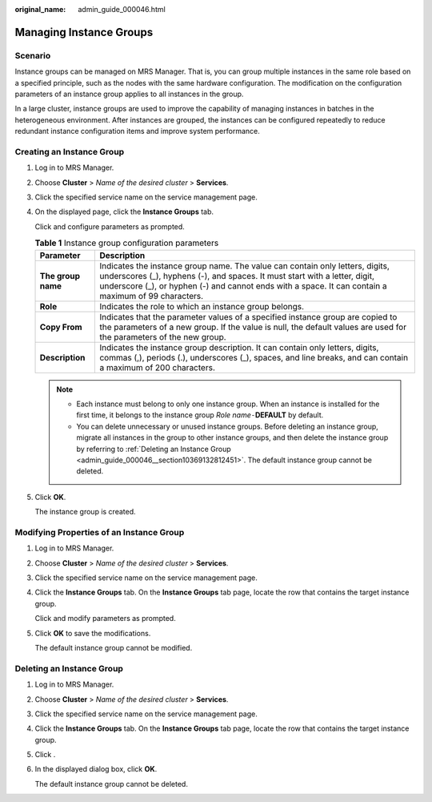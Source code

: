 :original_name: admin_guide_000046.html

.. _admin_guide_000046:

Managing Instance Groups
========================

Scenario
--------

Instance groups can be managed on MRS Manager. That is, you can group multiple instances in the same role based on a specified principle, such as the nodes with the same hardware configuration. The modification on the configuration parameters of an instance group applies to all instances in the group.

In a large cluster, instance groups are used to improve the capability of managing instances in batches in the heterogeneous environment. After instances are grouped, the instances can be configured repeatedly to reduce redundant instance configuration items and improve system performance.

Creating an Instance Group
--------------------------

#. Log in to MRS Manager.

#. Choose **Cluster** > *Name of the desired cluster* > **Services**.

#. Click the specified service name on the service management page.

#. On the displayed page, click the **Instance Groups** tab.

   Click |image1| and configure parameters as prompted.

   .. table:: **Table 1** Instance group configuration parameters

      +--------------------+---------------------------------------------------------------------------------------------------------------------------------------------------------------------------------------------------------------------------------------------------------------------+
      | Parameter          | Description                                                                                                                                                                                                                                                         |
      +====================+=====================================================================================================================================================================================================================================================================+
      | **The group name** | Indicates the instance group name. The value can contain only letters, digits, underscores (_), hyphens (-), and spaces. It must start with a letter, digit, underscore (_), or hyphen (-) and cannot ends with a space. It can contain a maximum of 99 characters. |
      +--------------------+---------------------------------------------------------------------------------------------------------------------------------------------------------------------------------------------------------------------------------------------------------------------+
      | **Role**           | Indicates the role to which an instance group belongs.                                                                                                                                                                                                              |
      +--------------------+---------------------------------------------------------------------------------------------------------------------------------------------------------------------------------------------------------------------------------------------------------------------+
      | **Copy From**      | Indicates that the parameter values of a specified instance group are copied to the parameters of a new group. If the value is null, the default values are used for the parameters of the new group.                                                               |
      +--------------------+---------------------------------------------------------------------------------------------------------------------------------------------------------------------------------------------------------------------------------------------------------------------+
      | **Description**    | Indicates the instance group description. It can contain only letters, digits, commas (,), periods (.), underscores (_), spaces, and line breaks, and can contain a maximum of 200 characters.                                                                      |
      +--------------------+---------------------------------------------------------------------------------------------------------------------------------------------------------------------------------------------------------------------------------------------------------------------+

   .. note::

      -  Each instance must belong to only one instance group. When an instance is installed for the first time, it belongs to the instance group *Role name*\ ``-``\ **DEFAULT** by default.
      -  You can delete unnecessary or unused instance groups. Before deleting an instance group, migrate all instances in the group to other instance groups, and then delete the instance group by referring to :ref:`Deleting an Instance Group <admin_guide_000046__section10369132812451>`. The default instance group cannot be deleted.

#. Click **OK**.

   The instance group is created.

Modifying Properties of an Instance Group
-----------------------------------------

#. Log in to MRS Manager.

#. Choose **Cluster** > *Name of the desired cluster* > **Services**.

#. Click the specified service name on the service management page.

#. Click the **Instance Groups** tab. On the **Instance Groups** tab page, locate the row that contains the target instance group.

   Click |image2| and modify parameters as prompted.

#. Click **OK** to save the modifications.

   The default instance group cannot be modified.

.. _admin_guide_000046__section10369132812451:

Deleting an Instance Group
--------------------------

#. Log in to MRS Manager.

#. Choose **Cluster** > *Name of the desired cluster* > **Services**.

#. Click the specified service name on the service management page.

#. Click the **Instance Groups** tab. On the **Instance Groups** tab page, locate the row that contains the target instance group.

#. Click |image3|.

#. In the displayed dialog box, click **OK**.

   The default instance group cannot be deleted.

.. |image1| image:: /_static/images/en-us_image_0000001442413917.png
.. |image2| image:: /_static/images/en-us_image_0000001392414446.png
.. |image3| image:: /_static/images/en-us_image_0000001442773673.png
